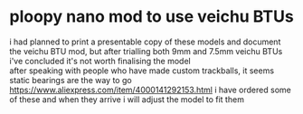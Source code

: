 * ploopy nano mod to use veichu BTUs
i had planned to print a presentable copy of these models and document the veichu BTU mod, but after trialling both 9mm and 7.5mm veichu BTUs i've concluded it's not worth finalising the model\\
after speaking with people who have made custom trackballs, it seems static bearings are the way to go\\
https://www.aliexpress.com/item/4000141292153.html i have ordered some of these and when they arrive i will adjust the model to fit them\\
